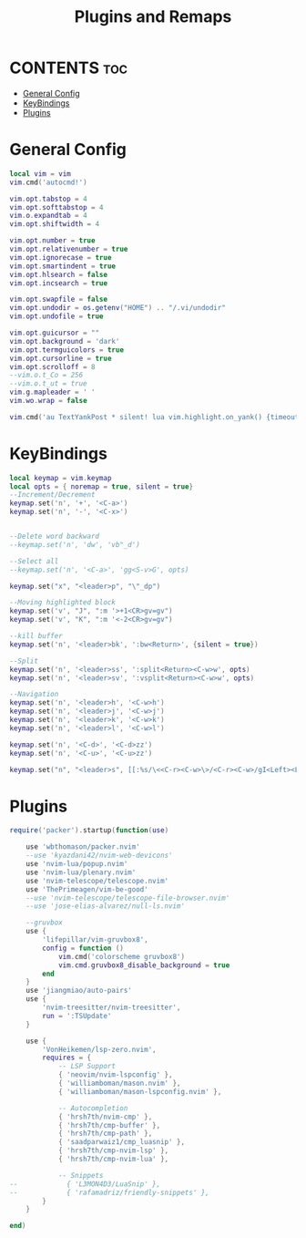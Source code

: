 #+title: Plugins and Remaps
#+auto_tangle: t

* CONTENTS :toc:
- [[#general-config][General Config]]
- [[#keybindings][KeyBindings]]
- [[#plugins][Plugins]]

* General Config
#+BEGIN_SRC lua :tangle base.lua
local vim = vim
vim.cmd('autocmd!')

vim.opt.tabstop = 4
vim.opt.softtabstop = 4
vim.o.expandtab = 4
vim.opt.shiftwidth = 4

vim.opt.number = true
vim.opt.relativenumber = true
vim.opt.ignorecase = true
vim.opt.smartindent = true
vim.opt.hlsearch = false
vim.opt.incsearch = true

vim.opt.swapfile = false
vim.opt.undodir = os.getenv("HOME") .. "/.vi/undodir"
vim.opt.undofile = true

vim.opt.guicursor = ""
vim.opt.background = 'dark'
vim.opt.termguicolors = true
vim.opt.cursorline = true
vim.opt.scrolloff = 8
--vim.o.t_Co = 256
--vim.o.t_ut = true
vim.g.mapleader = ' '
vim.wo.wrap = false

vim.cmd('au TextYankPost * silent! lua vim.highlight.on_yank() {timeout=50}')
#+END_SRC

* KeyBindings
#+BEGIN_SRC lua :tangle remap.lua
local keymap = vim.keymap
local opts = { noremap = true, silent = true}
--Increment/Decrement
keymap.set('n', '+', '<C-a>')
keymap.set('n', '-', '<C-x>')


--Delete word backward
--keymap.set('n', 'dw', 'vb"_d')

--Select all
--keymap.set('n', '<C-a>', 'gg<S-v>G', opts)

keymap.set("x", "<leader>p", "\"_dp")

--Moving highlighted block
keymap.set('v', "J", ":m '>+1<CR>gv=gv")
keymap.set('v', "K", ":m '<-2<CR>gv=gv")

--kill buffer
keymap.set('n', '<leader>bk', ':bw<Return>', {silent = true})

--Split
keymap.set('n', '<leader>ss', ':split<Return><C-w>w', opts)
keymap.set('n', '<leader>sv', ':vsplit<Return><C-w>w', opts)

--Navigation
keymap.set('n', '<leader>h', '<C-w>h')
keymap.set('n', '<leader>j', '<C-w>j')
keymap.set('n', '<leader>k', '<C-w>k')
keymap.set('n', '<leader>l', '<C-w>l')

keymap.set('n', '<C-d>', '<C-d>zz')
keymap.set('n', '<C-u>', '<C-u>zz')

keymap.set("n", "<leader>s", [[:%s/\<<C-r><C-w>\>/<C-r><C-w>/gI<Left><Left><Left>]])
#+END_SRC

* Plugins
#+BEGIN_SRC lua :tangle plugins.lua
require('packer').startup(function(use)

    use 'wbthomason/packer.nvim'
    --use 'kyazdani42/nvim-web-devicons'
    use 'nvim-lua/popup.nvim'
    use 'nvim-lua/plenary.nvim'
    use 'nvim-telescope/telescope.nvim'
    use 'ThePrimeagen/vim-be-good'
    --use 'nvim-telescope/telescope-file-browser.nvim'
    --use 'jose-elias-alvarez/null-ls.nvim'

    --gruvbox
    use {
        'lifepillar/vim-gruvbox8',
        config = function ()
            vim.cmd('colorscheme gruvbox8')
            vim.cmd.gruvbox8_disable_background = true
        end
    }
    use 'jiangmiao/auto-pairs'
    use {
        'nvim-treesitter/nvim-treesitter',
        run = ':TSUpdate'
    }

    use {
        'VonHeikemen/lsp-zero.nvim',
        requires = {
            -- LSP Support
            { 'neovim/nvim-lspconfig' },
            { 'williamboman/mason.nvim' },
            { 'williamboman/mason-lspconfig.nvim' },

            -- Autocompletion
            { 'hrsh7th/nvim-cmp' },
            { 'hrsh7th/cmp-buffer' },
            { 'hrsh7th/cmp-path' },
            { 'saadparwaiz1/cmp_luasnip' },
            { 'hrsh7th/cmp-nvim-lsp' },
            { 'hrsh7th/cmp-nvim-lua' },

            -- Snippets
--            { 'L3MON4D3/LuaSnip' },
--            { 'rafamadriz/friendly-snippets' },
        }
    }

end)
#+END_SRC

